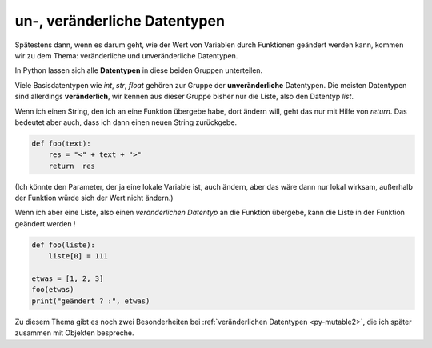 ﻿.. _py-mutable:

.. index:: mutable, unmutable, Datentyp, veränderlich, unveränderlich

#############################
un-, veränderliche Datentypen
#############################

.. apr21: Vorlage war enf39i.py

Spätestens dann, wenn es darum geht, wie der Wert von Variablen
durch Funktionen geändert werden kann, kommen wir zu dem Thema:
veränderliche und unveränderliche Datentypen.

In Python lassen sich alle **Datentypen** in diese beiden Gruppen unterteilen. 

Viele Basisdatentypen wie `int`, `str`, `float` gehören zur Gruppe
der **unveränderliche** Datentypen.
Die meisten Datentypen sind allerdings **veränderlich**, wir kennen 
aus dieser Gruppe bisher nur die Liste, also den Datentyp `list`.

Wenn ich einen String, den ich an eine Funktion übergebe habe,
dort ändern will, geht das nur mit Hilfe von `return`.
Das bedeutet aber auch, dass ich dann einen neuen String
zurückgebe.

.. code:: python

    def foo(text):
        res = "<" + text + ">"
        return  res

(Ich könnte den Parameter, der ja eine lokale Variable ist, auch ändern, aber das
wäre dann nur lokal wirksam, außerhalb der Funktion würde sich der Wert nicht ändern.)

Wenn ich aber eine Liste, also einen `veränderlichen Datentyp` an die Funktion
übergebe, kann die Liste in der Funktion geändert werden !

.. code:: python
    
    def foo(liste):
        liste[0] = 111
    
    etwas = [1, 2, 3]
    foo(etwas)
    print("geändert ? :", etwas)


Zu diesem Thema gibt es noch zwei Besonderheiten bei :ref:`veränderlichen Datentypen <py-mutable2>`,
die ich später zusammen mit Objekten bespreche.

